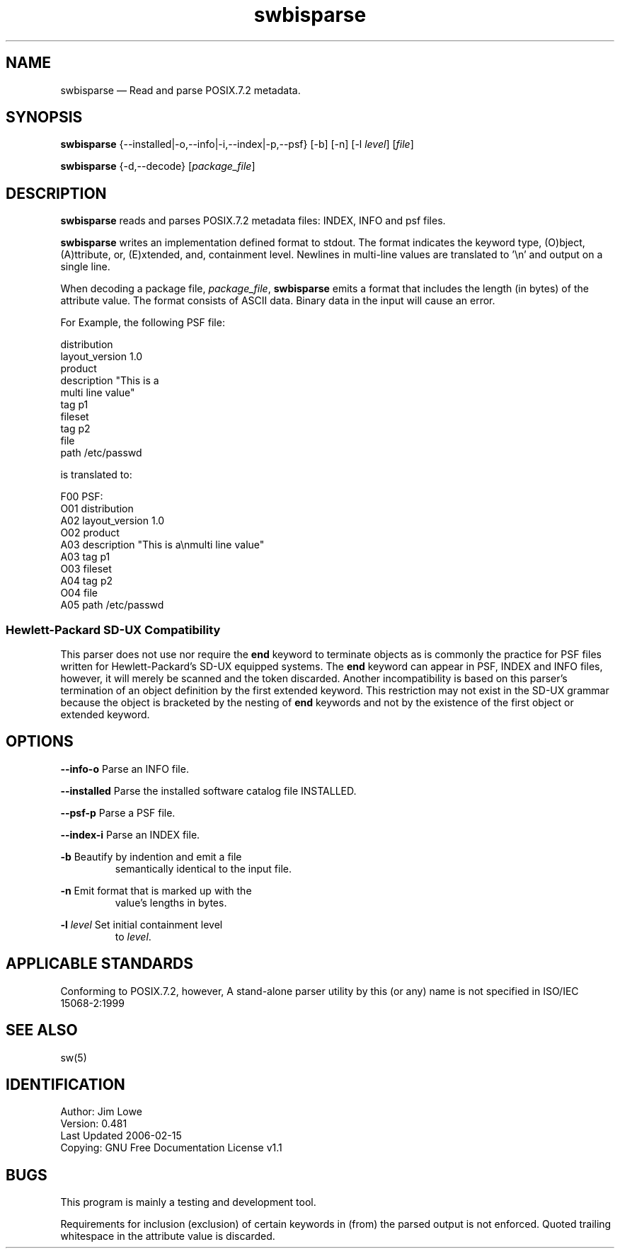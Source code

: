...\" $Header: /usr/src/docbook-to-man/cmd/RCS/docbook-to-man.sh,v 1.3 1996/06/17 03:36:49 fld Exp $
...\"
...\"	transcript compatibility for postscript use.
...\"
...\"	synopsis:  .P! <file.ps>
...\"
.de P!
\\&.
.fl			\" force out current output buffer
\\!%PB
\\!/showpage{}def
...\" the following is from Ken Flowers -- it prevents dictionary overflows
\\!/tempdict 200 dict def tempdict begin
.fl			\" prolog
.sy cat \\$1\" bring in postscript file
...\" the following line matches the tempdict above
\\!end % tempdict %
\\!PE
\\!.
.sp \\$2u	\" move below the image
..
.de pF
.ie     \\*(f1 .ds f1 \\n(.f
.el .ie \\*(f2 .ds f2 \\n(.f
.el .ie \\*(f3 .ds f3 \\n(.f
.el .ie \\*(f4 .ds f4 \\n(.f
.el .tm ? font overflow
.ft \\$1
..
.de fP
.ie     !\\*(f4 \{\
.	ft \\*(f4
.	ds f4\"
'	br \}
.el .ie !\\*(f3 \{\
.	ft \\*(f3
.	ds f3\"
'	br \}
.el .ie !\\*(f2 \{\
.	ft \\*(f2
.	ds f2\"
'	br \}
.el .ie !\\*(f1 \{\
.	ft \\*(f1
.	ds f1\"
'	br \}
.el .tm ? font underflow
..
.ds f1\"
.ds f2\"
.ds f3\"
.ds f4\"
.ta 8n 16n 24n 32n 40n 48n 56n 64n 72n 
.TH "swbisparse" "1"
 
.hy 0 
.if n .na
.SH "NAME"
swbisparse \(em Read and parse POSIX\&.7\&.2 metadata\&.
.SH "SYNOPSIS"
.PP
.nf
\fBswbisparse\fP {--installed|-o,--info|-i,--index|-p,--psf} [-b] [-n] [-l \fIlevel\fP] [\fIfile\fP]
.fi
.PP
.nf
\fBswbisparse\fP {-d,--decode} [\fIpackage_file\fP]
.fi
.SH "DESCRIPTION"
.PP
\fBswbisparse\fP reads and parses POSIX\&.7\&.2 metadata files: INDEX, INFO and psf files\&.
.PP
\fBswbisparse\fP writes an implementation defined format to stdout\&.
The format indicates the keyword type, (O)bject,
(A)ttribute, or, (E)xtended, and, containment level\&.  Newlines in multi-line values
are translated to \&'\\n\&' and output on a single line\&. 
.PP
.br
.PP
When decoding a package file, \fIpackage_file\fP, 
\fBswbisparse\fP emits a format that includes the length (in
bytes) of the attribute value\&.  The format consists of ASCII data\&.
Binary data in the input will cause an error\&.
.PP
.PP
.nf
\f(CWFor Example, the following PSF file: 

 distribution
 layout_version 1\&.0
 product
 description "This is a
 multi line value"
 tag p1
 fileset
 tag p2
 file
 path /etc/passwd

is translated to:

 F00 PSF:
 O01 distribution
 A02  layout_version 1\&.0
 O02  product
 A03   description "This is a\\nmulti line value"
 A03   tag p1
 O03   fileset
 A04    tag p2
 O04    file
 A05     path /etc/passwd\fR
.fi
.PP
.SS "Hewlett-Packard SD-UX Compatibility"
.PP
This parser does not use nor require the \fBend\fP keyword to terminate objects as
is commonly the practice for PSF files written for Hewlett-Packard\&'s SD-UX equipped systems\&.  The \fBend\fP 
keyword can appear in PSF, INDEX and INFO files, however, it will merely be scanned and the
token discarded\&.  Another incompatibility is based on this parser\&'s termination of an object definition
by the first extended keyword\&.  This restriction may not
exist in the SD-UX grammar because the object is bracketed by the nesting of \fBend\fP keywords and
not by the existence of the first object or extended keyword\&.
.SH "OPTIONS"
.PP
\fB--info\fP\fB-o\fP     Parse an INFO file\&.
.PP
\fB--installed\fP     Parse the installed software catalog file INSTALLED\&.
.PP
\fB--psf\fP\fB-p\fP     Parse a PSF file\&.
.PP
\fB--index\fP\fB-i\fP     Parse an INDEX file\&.
.PP
\fB-b\fP     Beautify by indention and emit a file
.RS
semantically identical to
the input file\&.
.RE
.PP
\fB-n\fP     Emit format that is marked up with the 
.RS
value\&'s lengths in bytes\&. 
.RE
.PP
\fB-l\fP \fIlevel\fP     Set initial containment level
.RS
to \fIlevel\fP\&.
.RE
.SH "APPLICABLE STANDARDS"
.PP
Conforming to POSIX\&.7\&.2, however, A stand-alone parser 
utility by this (or any) name is not specified in ISO/IEC 15068-2:1999
.SH "SEE ALSO"
.PP
sw(5)
.SH "IDENTIFICATION"
.PP
 Author: Jim Lowe 
 Version: 0\&.481
 Last Updated 2006-02-15
 Copying: GNU Free Documentation License v1\&.1
.SH "BUGS"
.PP
This program is mainly a testing and development tool\&.
.PP
Requirements for inclusion (exclusion) of certain keywords in (from) the 
parsed output is not enforced\&.  Quoted trailing whitespace in the attribute
value is discarded\&.
.\" created by instant / docbook-to-man, Fri 02 Nov 2018, 20:39
